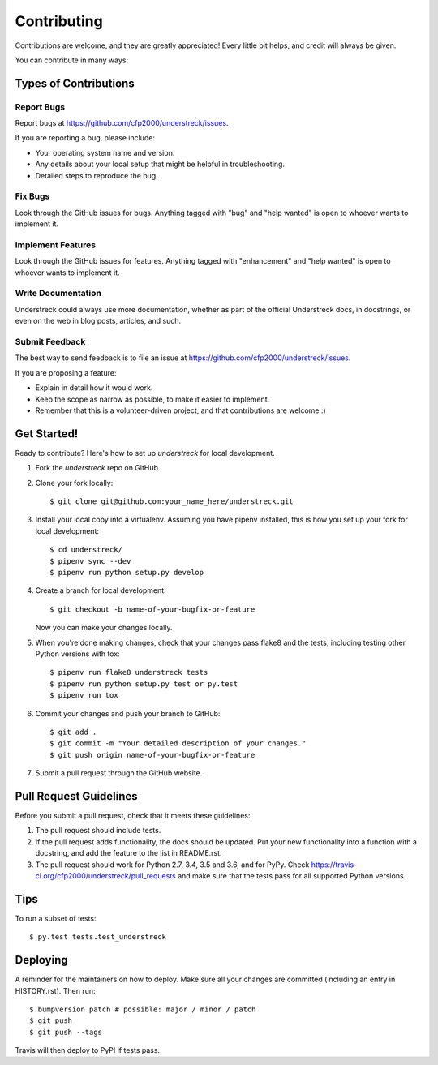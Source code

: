 .. highlight:: shell

============
Contributing
============

Contributions are welcome, and they are greatly appreciated! Every little bit
helps, and credit will always be given.

You can contribute in many ways:

Types of Contributions
----------------------

Report Bugs
~~~~~~~~~~~

Report bugs at https://github.com/cfp2000/understreck/issues.

If you are reporting a bug, please include:

* Your operating system name and version.
* Any details about your local setup that might be helpful in troubleshooting.
* Detailed steps to reproduce the bug.

Fix Bugs
~~~~~~~~

Look through the GitHub issues for bugs. Anything tagged with "bug" and "help
wanted" is open to whoever wants to implement it.

Implement Features
~~~~~~~~~~~~~~~~~~

Look through the GitHub issues for features. Anything tagged with "enhancement"
and "help wanted" is open to whoever wants to implement it.

Write Documentation
~~~~~~~~~~~~~~~~~~~

Understreck could always use more documentation, whether as part of the
official Understreck docs, in docstrings, or even on the web in blog posts,
articles, and such.

Submit Feedback
~~~~~~~~~~~~~~~

The best way to send feedback is to file an issue at https://github.com/cfp2000/understreck/issues.

If you are proposing a feature:

* Explain in detail how it would work.
* Keep the scope as narrow as possible, to make it easier to implement.
* Remember that this is a volunteer-driven project, and that contributions
  are welcome :)

Get Started!
------------

Ready to contribute? Here's how to set up `understreck` for local development.

1. Fork the `understreck` repo on GitHub.
2. Clone your fork locally::

    $ git clone git@github.com:your_name_here/understreck.git

3. Install your local copy into a virtualenv. Assuming you have pipenv installed, this is how you set up your fork for local development::

    $ cd understreck/
    $ pipenv sync --dev
    $ pipenv run python setup.py develop

4. Create a branch for local development::

    $ git checkout -b name-of-your-bugfix-or-feature

   Now you can make your changes locally.

5. When you're done making changes, check that your changes pass flake8 and the
   tests, including testing other Python versions with tox::

    $ pipenv run flake8 understreck tests
    $ pipenv run python setup.py test or py.test
    $ pipenv run tox

6. Commit your changes and push your branch to GitHub::

    $ git add .
    $ git commit -m "Your detailed description of your changes."
    $ git push origin name-of-your-bugfix-or-feature

7. Submit a pull request through the GitHub website.

Pull Request Guidelines
-----------------------

Before you submit a pull request, check that it meets these guidelines:

1. The pull request should include tests.
2. If the pull request adds functionality, the docs should be updated. Put
   your new functionality into a function with a docstring, and add the
   feature to the list in README.rst.
3. The pull request should work for Python 2.7, 3.4, 3.5 and 3.6, and for PyPy. Check
   https://travis-ci.org/cfp2000/understreck/pull_requests
   and make sure that the tests pass for all supported Python versions.

Tips
----

To run a subset of tests::

$ py.test tests.test_understreck


Deploying
---------

A reminder for the maintainers on how to deploy.
Make sure all your changes are committed (including an entry in HISTORY.rst).
Then run::

$ bumpversion patch # possible: major / minor / patch
$ git push
$ git push --tags

Travis will then deploy to PyPI if tests pass.
